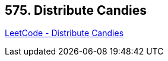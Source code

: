 == 575. Distribute Candies

https://leetcode.com/problems/distribute-candies/[LeetCode - Distribute Candies]

